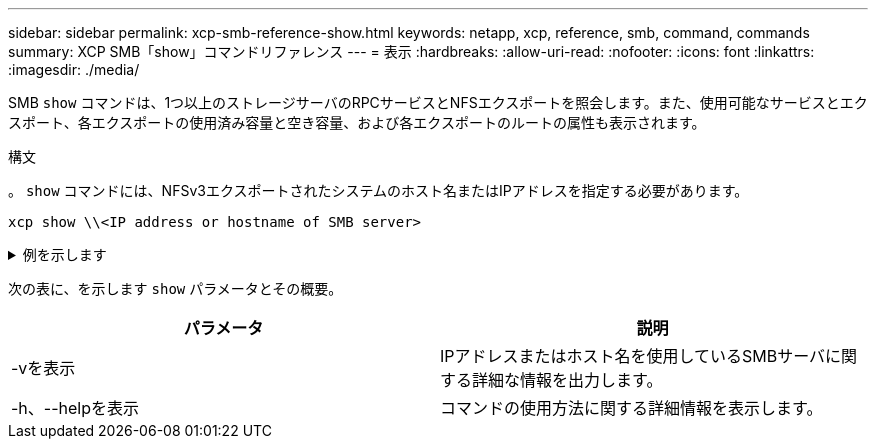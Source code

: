 ---
sidebar: sidebar 
permalink: xcp-smb-reference-show.html 
keywords: netapp, xcp, reference, smb, command, commands 
summary: XCP SMB「show」コマンドリファレンス 
---
= 表示
:hardbreaks:
:allow-uri-read: 
:nofooter: 
:icons: font
:linkattrs: 
:imagesdir: ./media/


[role="lead"]
SMB `show` コマンドは、1つ以上のストレージサーバのRPCサービスとNFSエクスポートを照会します。また、使用可能なサービスとエクスポート、各エクスポートの使用済み容量と空き容量、および各エクスポートのルートの属性も表示されます。

.構文
。 `show` コマンドには、NFSv3エクスポートされたシステムのホスト名またはIPアドレスを指定する必要があります。

[source, cli]
----
xcp show \\<IP address or hostname of SMB server>
----
.例を示します
[%collapsible]
====
[listing]
----
C:\Users\Administrator\Desktop\xcp>xcp show \\<IP address or hostname of SMB server>
Shares Errors Server
7 0 <IP address or hostname of SMB server>
== SMB Shares ==
Space Space Current
Free Used Connections Share Path Folder Path
0 0 N/A \\<IP address or hostname of SMB server>\IPC$ N/A
533GiB 4.72GiB 0 \\<IP address or hostname of SMB server>\ETC$ C:\etc
533GiB 4.72GiB 0 \\<IP address or hostname of SMB server>\HOME C:\vol\vol0\home
533GiB 4.72GiB 0 \\<IP address or hostname of SMB server>\C$ C:\
972MiB 376KiB 0 \\<IP address or hostname of SMB server>\testsecureC:\vol\testsecure
12 XCP SMB v1.6 User Guide © 2020 NetApp, Inc. All rights reserved.
47.8GiB 167MiB 1 \\<IP address or hostname of SMB server>\volxcp C:\vol\volxcp
9.50GiB 512KiB 1 \\<IP address or hostname of SMB server>\jl C:\vol\jl
== Attributes of SMB Shares ==
Share Types Remark
IPC$ PRINTQ,IPC,SPECIAL,DEVICE Remote IPC
ETC$ SPECIAL Remote Administration
HOME DISKTREE Default Share
C$ SPECIAL Remote Administration
testsecure DISKTREE for secure copy
volxcp DISKTREE for xcpSMB
jl DISKTREE
== Permissions of SMB Shares ==
Share Entity Type
IPC$ Everyone Allow/Full Control
ETC$ Administrators Allow/FullControl
HOME Everyone Allow/Full Control
C$ Administrators Allow/Full Control

xcp show \\<IP address or hostname of SMB server>
0 errors
Total Time : 0s
STATUS : PASSED
----
====
次の表に、を示します `show` パラメータとその概要。

[cols="2*"]
|===
| パラメータ | 説明 


| -vを表示 | IPアドレスまたはホスト名を使用しているSMBサーバに関する詳細な情報を出力します。 


| -h、--helpを表示 | コマンドの使用方法に関する詳細情報を表示します。 
|===